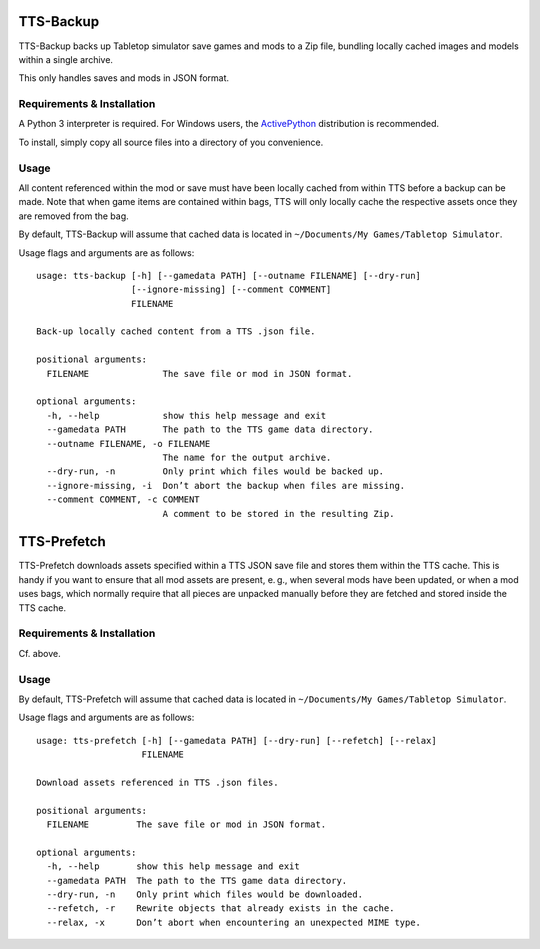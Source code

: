 TTS-Backup
==========

TTS-Backup backs up Tabletop simulator save games and mods to a Zip
file, bundling locally cached images and models within a single
archive.

This only handles saves and mods in JSON format.


Requirements & Installation
---------------------------

A Python 3 interpreter is required. For Windows users, the
`ActivePython <http://www.activestate.com/activepython/downloads>`__
distribution is recommended.

To install, simply copy all source files into a directory of you
convenience.


Usage
-----

All content referenced within the mod or save must have been locally
cached from within TTS before a backup can be made. Note that when
game items are contained within bags, TTS will only locally cache the
respective assets once they are removed from the bag.

By default, TTS-Backup will assume that cached data is located in
``~/Documents/My Games/Tabletop Simulator``.

Usage flags and arguments are as follows:

::

    usage: tts-backup [-h] [--gamedata PATH] [--outname FILENAME] [--dry-run]
                      [--ignore-missing] [--comment COMMENT]
                      FILENAME

    Back-up locally cached content from a TTS .json file.

    positional arguments:
      FILENAME              The save file or mod in JSON format.

    optional arguments:
      -h, --help            show this help message and exit
      --gamedata PATH       The path to the TTS game data directory.
      --outname FILENAME, -o FILENAME
                            The name for the output archive.
      --dry-run, -n         Only print which files would be backed up.
      --ignore-missing, -i  Don’t abort the backup when files are missing.
      --comment COMMENT, -c COMMENT
                            A comment to be stored in the resulting Zip.


TTS-Prefetch
============

TTS-Prefetch downloads assets specified within a TTS JSON save file
and stores them within the TTS cache. This is handy if you want to
ensure that all mod assets are present, e. g., when several mods have
been updated, or when a mod uses bags, which normally require that all
pieces are unpacked manually before they are fetched and stored inside
the TTS cache.


Requirements & Installation
---------------------------

Cf. above.


Usage
-----

By default, TTS-Prefetch will assume that cached data is located in
``~/Documents/My Games/Tabletop Simulator``.

Usage flags and arguments are as follows:

::

    usage: tts-prefetch [-h] [--gamedata PATH] [--dry-run] [--refetch] [--relax]
                        FILENAME

    Download assets referenced in TTS .json files.

    positional arguments:
      FILENAME         The save file or mod in JSON format.

    optional arguments:
      -h, --help       show this help message and exit
      --gamedata PATH  The path to the TTS game data directory.
      --dry-run, -n    Only print which files would be downloaded.
      --refetch, -r    Rewrite objects that already exists in the cache.
      --relax, -x      Don’t abort when encountering an unexpected MIME type.
